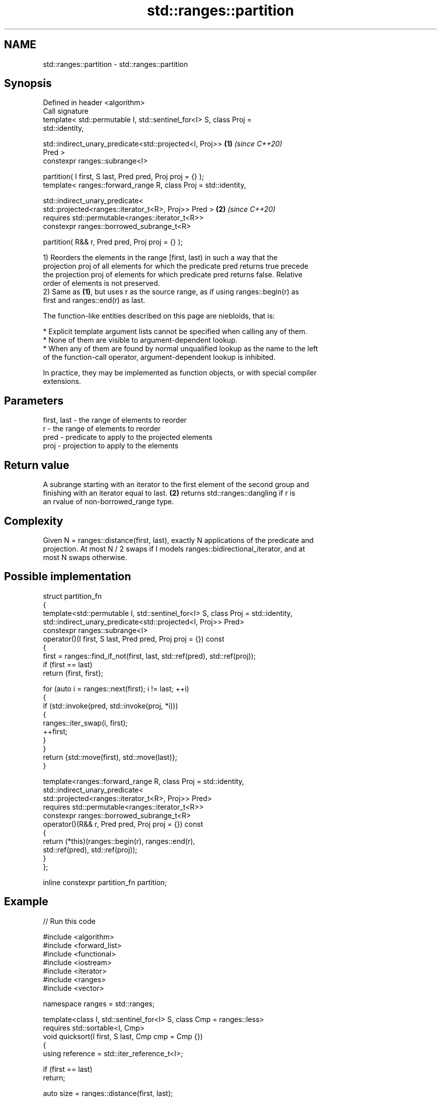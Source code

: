 .TH std::ranges::partition 3 "2024.06.10" "http://cppreference.com" "C++ Standard Libary"
.SH NAME
std::ranges::partition \- std::ranges::partition

.SH Synopsis
   Defined in header <algorithm>
   Call signature
   template< std::permutable I, std::sentinel_for<I> S, class Proj =
   std::identity,

             std::indirect_unary_predicate<std::projected<I, Proj>>   \fB(1)\fP \fI(since C++20)\fP
   Pred >
   constexpr ranges::subrange<I>

       partition( I first, S last, Pred pred, Proj proj = {} );
   template< ranges::forward_range R, class Proj = std::identity,

             std::indirect_unary_predicate<
                 std::projected<ranges::iterator_t<R>, Proj>> Pred >  \fB(2)\fP \fI(since C++20)\fP
   requires std::permutable<ranges::iterator_t<R>>
   constexpr ranges::borrowed_subrange_t<R>

       partition( R&& r, Pred pred, Proj proj = {} );

   1) Reorders the elements in the range [first, last) in such a way that the
   projection proj of all elements for which the predicate pred returns true precede
   the projection proj of elements for which predicate pred returns false. Relative
   order of elements is not preserved.
   2) Same as \fB(1)\fP, but uses r as the source range, as if using ranges::begin(r) as
   first and ranges::end(r) as last.

   The function-like entities described on this page are niebloids, that is:

     * Explicit template argument lists cannot be specified when calling any of them.
     * None of them are visible to argument-dependent lookup.
     * When any of them are found by normal unqualified lookup as the name to the left
       of the function-call operator, argument-dependent lookup is inhibited.

   In practice, they may be implemented as function objects, or with special compiler
   extensions.

.SH Parameters

   first, last - the range of elements to reorder
   r           - the range of elements to reorder
   pred        - predicate to apply to the projected elements
   proj        - projection to apply to the elements

.SH Return value

   A subrange starting with an iterator to the first element of the second group and
   finishing with an iterator equal to last. \fB(2)\fP returns std::ranges::dangling if r is
   an rvalue of non-borrowed_range type.

.SH Complexity

   Given N = ranges::distance(first, last), exactly N applications of the predicate and
   projection. At most N / 2 swaps if I models ranges::bidirectional_iterator, and at
   most N swaps otherwise.

.SH Possible implementation

   struct partition_fn
   {
       template<std::permutable I, std::sentinel_for<I> S, class Proj = std::identity,
                std::indirect_unary_predicate<std::projected<I, Proj>> Pred>
       constexpr ranges::subrange<I>
           operator()(I first, S last, Pred pred, Proj proj = {}) const
       {
           first = ranges::find_if_not(first, last, std::ref(pred), std::ref(proj));
           if (first == last)
               return {first, first};

           for (auto i = ranges::next(first); i != last; ++i)
           {
               if (std::invoke(pred, std::invoke(proj, *i)))
               {
                   ranges::iter_swap(i, first);
                   ++first;
               }
           }
           return {std::move(first), std::move(last)};
       }

       template<ranges::forward_range R, class Proj = std::identity,
                std::indirect_unary_predicate<
                    std::projected<ranges::iterator_t<R>, Proj>> Pred>
       requires std::permutable<ranges::iterator_t<R>>
       constexpr ranges::borrowed_subrange_t<R>
           operator()(R&& r, Pred pred, Proj proj = {}) const
       {
           return (*this)(ranges::begin(r), ranges::end(r),
                          std::ref(pred), std::ref(proj));
       }
   };

   inline constexpr partition_fn partition;

.SH Example


// Run this code

 #include <algorithm>
 #include <forward_list>
 #include <functional>
 #include <iostream>
 #include <iterator>
 #include <ranges>
 #include <vector>

 namespace ranges = std::ranges;

 template<class I, std::sentinel_for<I> S, class Cmp = ranges::less>
 requires std::sortable<I, Cmp>
 void quicksort(I first, S last, Cmp cmp = Cmp {})
 {
     using reference = std::iter_reference_t<I>;

     if (first == last)
         return;

     auto size = ranges::distance(first, last);
     auto pivot = ranges::next(first, size - 1);
     ranges::iter_swap(pivot, ranges::next(first, size / 2));

     auto tail = ranges::partition(first, pivot, [=](reference em)
     {
         return std::invoke(cmp, em, *pivot); // em < pivot
     });

     ranges::iter_swap(pivot, tail.begin());
     quicksort(first, tail.begin(), std::ref(cmp));
     quicksort(ranges::next(tail.begin()), last, std::ref(cmp));
 }

 int main()
 {
     std::ostream_iterator<int> cout {std::cout, " "};

     std::vector<int> v {0, 1, 2, 3, 4, 5, 6, 7, 8, 9};
     std::cout << "Original vector:  \\t";
     ranges::copy(v, cout);

     auto tail = ranges::partition(v, [](int i) { return i % 2 == 0; });

     std::cout << "\\nPartitioned vector: \\t";
     ranges::copy(ranges::begin(v), ranges::begin(tail), cout);
     std::cout << "│ ";
     ranges::copy(tail, cout);

     std::forward_list<int> fl {1, 30, -4, 3, 5, -4, 1, 6, -8, 2, -5, 64, 1, 92};
     std::cout << "\\nUnsorted list: \\t\\t";
     ranges::copy(fl, cout);

     quicksort(ranges::begin(fl), ranges::end(fl), ranges::greater {});
     std::cout << "\\nQuick-sorted list: \\t";
     ranges::copy(fl, cout);

     std::cout << '\\n';
 }

.SH Possible output:

 Original vector:        0 1 2 3 4 5 6 7 8 9
 Partitioned vector:     0 8 2 6 4 │ 5 3 7 1 9
 Unsorted list:          1 30 -4 3 5 -4 1 6 -8 2 -5 64 1 92
 Quick-sorted list:      92 64 30 6 5 3 2 1 1 1 -4 -4 -5 -8

.SH See also

   ranges::partition_copy   copies a range dividing the elements into two groups
   (C++20)                  (niebloid)
   ranges::is_partitioned   determines if the range is partitioned by the given
   (C++20)                  predicate
                            (niebloid)
   ranges::stable_partition divides elements into two groups while preserving their
   (C++20)                  relative order
                            (niebloid)
   partition                divides a range of elements into two groups
                            \fI(function template)\fP
